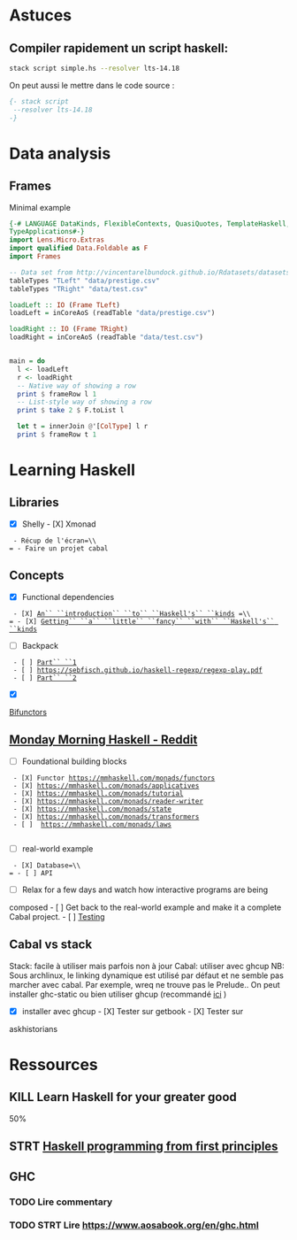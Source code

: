 * Astuces
** Compiler rapidement un script haskell:
#+begin_src sh
stack script simple.hs --resolver lts-14.18
#+end_src

On peut aussi le mettre dans le code source :

#+begin_src haskell
{- stack script
 --resolver lts-14.18
-}
#+end_src

* Data analysis
** Frames
Minimal example
#+begin_src haskell
{-# LANGUAGE DataKinds, FlexibleContexts, QuasiQuotes, TemplateHaskell, TypeApplications,
TypeApplications#-}
import Lens.Micro.Extras
import qualified Data.Foldable as F
import Frames

-- Data set from http://vincentarelbundock.github.io/Rdatasets/datasets.html
tableTypes "TLeft" "data/prestige.csv"
tableTypes "TRight" "data/test.csv"

loadLeft :: IO (Frame TLeft)
loadLeft = inCoreAoS (readTable "data/prestige.csv")

loadRight :: IO (Frame TRight)
loadRight = inCoreAoS (readTable "data/test.csv")


main = do
  l <- loadLeft
  r <- loadRight
  -- Native way of showing a row
  print $ frameRow l 1
  -- List-style way of showing a row
  print $ take 2 $ F.toList l

  let t = innerJoin @'[ColType] l r
  print $ frameRow t 1

#+end_src
* Learning Haskell
** Libraries
- [X] Shelly - [X] Xmonad

= - Récup de l'écran=\\
= - Faire un projet cabal=

** Concepts
   :PROPERTIES:
   :CUSTOM_ID: concepts
   :END:

- [X] Functional dependencies

= - [X] =[[https://www.youtube.com/watch?v=JleVecHAad4][=An`` ``introduction`` ``to`` ``Haskell's`` ``kinds=]]= =\\
= - [X] =[[https://www.youtube.com/watch?v=Qy_yxVkO8no][=Getting`` ``a`` ``little`` ``fancy`` ``with`` ``Haskell's`` ``kinds=]]

- [ ] Backpack

= - [ ] =[[http://blog.ezyang.com/2016/10/try-backpack-ghc-backpack/][=Part`` ``1=]]\\
= - [ ] =[[https://sebfisch.github.io/haskell-regexp/regexp-play.pdf][=https://sebfisch.github.io/haskell-regexp/regexp-play.pdf=]]\\
= - [ ] =[[http://blog.ezyang.com/2017/01/try-backpack-cabal-packages/][=Part`` ``2=]]

- [X]
[[https://www.quora.com/What-are-some-practical-uses-of-bifunctors-in-Haskell/answer/James-Bowen-13][Bifunctors]]

** [[https://www.reddit.com/r/haskell/comments/npxfba/ive_tried_to_learn_haskell_several_times_but_keep/h084wwa?utm_source=share&utm_medium=web2x&context=3][Monday
Morning Haskell - Reddit]]
   :PROPERTIES:
   :CUSTOM_ID: monday-morning-haskell---reddit
   :END:

- [ ] Foundational building blocks

= - [X] Functor =[[https://mmhaskell.com/monads/functors][=https://mmhaskell.com/monads/functors=]]\\
= - [X] =[[https://mmhaskell.com/monads/applicatives][=https://mmhaskell.com/monads/applicatives=]]\\
= - [X] =[[https://mmhaskell.com/monads/tutorial][=https://mmhaskell.com/monads/tutorial=]]\\
= - [X] =[[https://mmhaskell.com/monads/reader-writer][=https://mmhaskell.com/monads/reader-writer=]]\\
= - [X] =[[https://mmhaskell.com/monads/state][=https://mmhaskell.com/monads/state=]]\\
= - [X] =[[https://mmhaskell.com/monads/transformers][=https://mmhaskell.com/monads/transformers=]]\\
= - [ ]  =[[https://mmhaskell.com/monads/laws][=https://mmhaskell.com/monads/laws=]]\\
= =

- [ ] real-world example

= - [X] Database=\\
= - [ ] API=

- [ ] Relax for a few days and watch how interactive programs are being
composed - [ ] Get back to the real-world example and make it a complete
Cabal project. - [ ]
[[https://mmhaskell.com/testing/test-driven-development][Testing]]

** Cabal vs stack
   :PROPERTIES:
   :CUSTOM_ID: cabal-vs-stack
   :END:

Stack: facile à utiliser mais parfois non à jour Cabal: utiliser avec
ghcup NB: Sous archlinux, le linking dynamique est utilisé par défaut et
ne semble pas marcher avec cabal. Par exemple, wreq ne trouve pas le
Prelude.. On peut installer ghc-static ou bien utiliser ghcup
(recommandé
[[https://github.com/haskell/haskell-ide-engine/issues/1647][ici]] )

- [X] installer avec ghcup - [X] Tester sur getbook - [X] Tester sur
askhistorians

* Ressources
** KILL Learn Haskell for your greater good
   :PROPERTIES:
   :CUSTOM_ID: kill-learn-haskell-for-your-greater-good
   :END:

50%

** STRT [[books.org::Haskell%20Programming%20From%20First%20Principles][Haskell programming from first principles]]
** GHC
*** TODO Lire commentary
*** TODO STRT Lire [[https://www.aosabook.org/en/ghc.html]]
